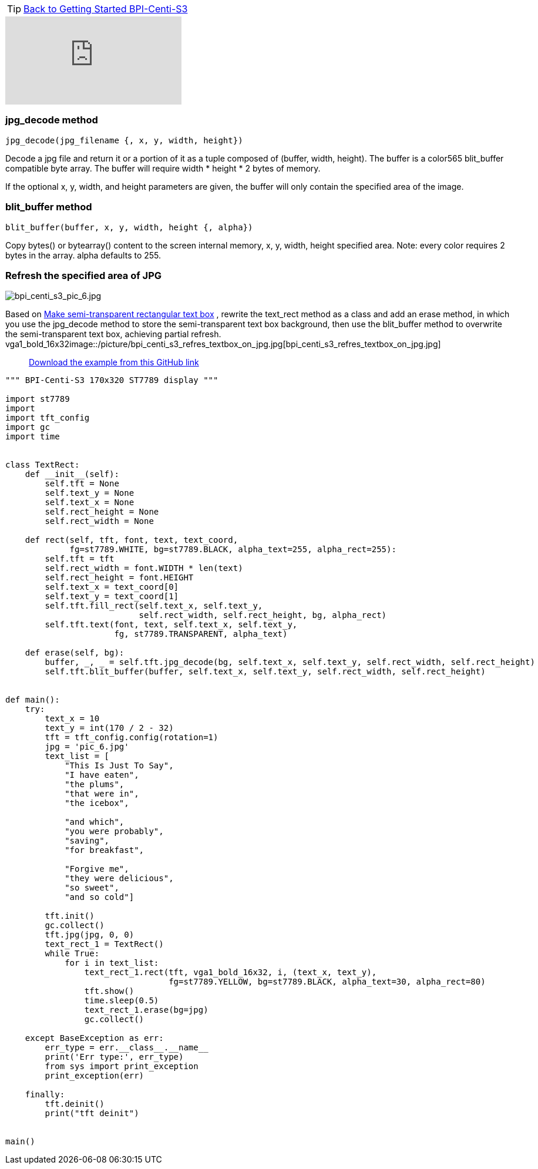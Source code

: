 TIP: link:../GettingStarted_BPI-Centi-S3[Back to Getting Started BPI-Centi-S3]

video::OUTVMON0_nQ[youtube]

### jpg_decode method

`jpg_decode(jpg_filename {, x, y, width, height})`

Decode a jpg file and return it or a portion of it as a tuple composed of (buffer, width, height). The buffer is a color565 blit_buffer compatible byte array. The buffer will require width * height * 2 bytes of memory.

If the optional x, y, width, and height parameters are given, the buffer will only contain the specified area of the image.

### blit_buffer method

`blit_buffer(buffer, x, y, width, height {, alpha})`

Copy bytes() or bytearray() content to the screen internal memory, x, y, width, height specified area. Note: every color requires 2 bytes in the array. alpha defaults to 255.

### Refresh the specified area of JPG

image::/picture/bpi_centi_s3_pic_6.jpg[bpi_centi_s3_pic_6.jpg]

Based on link:./Make_semi-transparent_rectangular_text_box[Make semi-transparent rectangular text box] , rewrite the text_rect method as a class and add an erase method, in which you use the jpg_decode method to store the semi-transparent text box background, then use the blit_buffer method to overwrite the semi-transparent text box, achieving partial refresh.
vga1_bold_16x32image::/picture/bpi_centi_s3_refres_textbox_on_jpg.jpg[bpi_centi_s3_refres_textbox_on_jpg.jpg]

> https://github.com/BPI-STEAM/BPI-Centi-S3-Doc/tree/main/micropython_example/06_textbox_partial_refresh[Download the example from this GitHub link]

```py
""" BPI-Centi-S3 170x320 ST7789 display """

import st7789
import 
import tft_config
import gc
import time


class TextRect:
    def __init__(self):
        self.tft = None
        self.text_y = None
        self.text_x = None
        self.rect_height = None
        self.rect_width = None

    def rect(self, tft, font, text, text_coord,
             fg=st7789.WHITE, bg=st7789.BLACK, alpha_text=255, alpha_rect=255):
        self.tft = tft
        self.rect_width = font.WIDTH * len(text)
        self.rect_height = font.HEIGHT
        self.text_x = text_coord[0]
        self.text_y = text_coord[1]
        self.tft.fill_rect(self.text_x, self.text_y,
                           self.rect_width, self.rect_height, bg, alpha_rect)
        self.tft.text(font, text, self.text_x, self.text_y,
                      fg, st7789.TRANSPARENT, alpha_text)

    def erase(self, bg):
        buffer, _, _ = self.tft.jpg_decode(bg, self.text_x, self.text_y, self.rect_width, self.rect_height)
        self.tft.blit_buffer(buffer, self.text_x, self.text_y, self.rect_width, self.rect_height)


def main():
    try:
        text_x = 10
        text_y = int(170 / 2 - 32)
        tft = tft_config.config(rotation=1)
        jpg = 'pic_6.jpg'
        text_list = [
            "This Is Just To Say",
            "I have eaten",
            "the plums",
            "that were in",
            "the icebox",

            "and which",
            "you were probably",
            "saving",
            "for breakfast",

            "Forgive me",
            "they were delicious",
            "so sweet",
            "and so cold"]

        tft.init()
        gc.collect()
        tft.jpg(jpg, 0, 0)
        text_rect_1 = TextRect()
        while True:
            for i in text_list:
                text_rect_1.rect(tft, vga1_bold_16x32, i, (text_x, text_y),
                                 fg=st7789.YELLOW, bg=st7789.BLACK, alpha_text=30, alpha_rect=80)
                tft.show()
                time.sleep(0.5)
                text_rect_1.erase(bg=jpg)
                gc.collect()

    except BaseException as err:
        err_type = err.__class__.__name__
        print('Err type:', err_type)
        from sys import print_exception
        print_exception(err)

    finally:
        tft.deinit()
        print("tft deinit")


main()
 
```